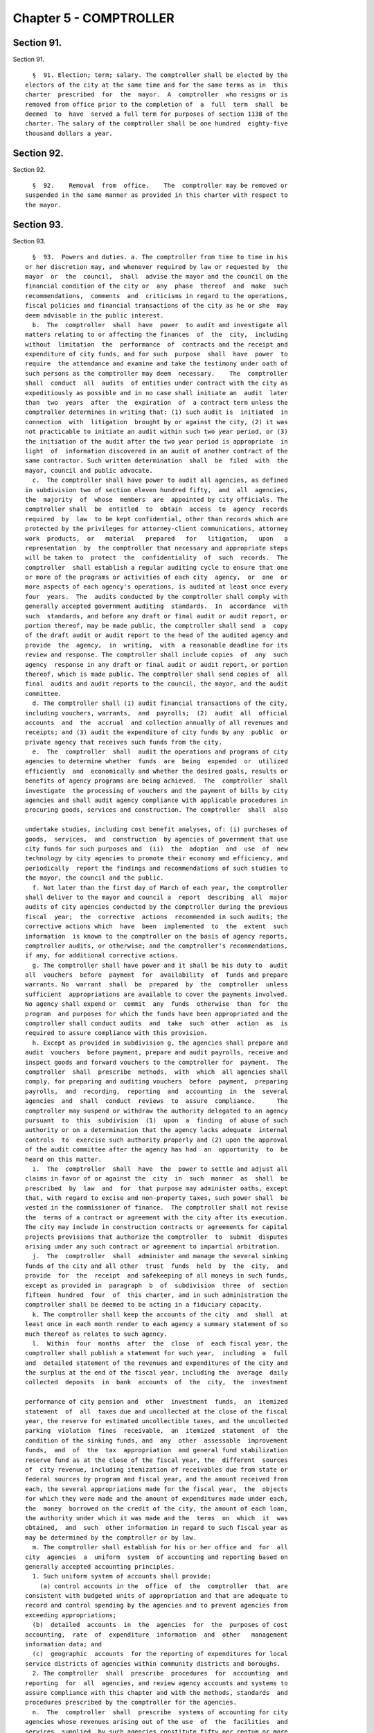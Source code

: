 Chapter 5 - COMPTROLLER
=======================

Section 91.
-----------

Section 91. ::    
        
     
        §  91. Election; term; salary. The comptroller shall be elected by the
      electors of the city at the same time and for the same terms as in  this
      charter  prescribed  for  the  mayor.  A  comptroller  who resigns or is
      removed from office prior to the completion of  a  full  term  shall  be
      deemed  to  have  served a full term for purposes of section 1138 of the
      charter. The salary of the comptroller shall be one hundred  eighty-five
      thousand dollars a year.
    
    
    
    
    
    
    

Section 92.
-----------

Section 92. ::    
        
     
        §  92.    Removal  from  office.    The  comptroller may be removed or
      suspended in the same manner as provided in this charter with respect to
      the mayor.
    
    
    
    
    
    
    

Section 93.
-----------

Section 93. ::    
        
     
        §  93.  Powers and duties. a. The comptroller from time to time in his
      or her discretion may, and whenever required by law or requested by  the
      mayor  or  the  council,  shall  advise the mayor and the council on the
      financial condition of the city or  any  phase  thereof  and  make  such
      recommendations,  comments  and  criticisms in regard to the operations,
      fiscal policies and financial transactions of the city as he or she  may
      deem advisable in the public interest.
        b.  The  comptroller  shall  have  power  to audit and investigate all
      matters relating to or affecting the finances  of  the  city,  including
      without  limitation  the  performance  of  contracts and the receipt and
      expenditure of city funds, and for such  purpose  shall  have  power  to
      require  the attendance and examine and take the testimony under oath of
      such persons as the comptroller may deem  necessary.    The  comptroller
      shall  conduct  all  audits  of entities under contract with the city as
      expeditiously as possible and in no case shall initiate an  audit  later
      than  two  years  after  the  expiration  of  a contract term unless the
      comptroller determines in writing that: (1) such audit is  initiated  in
      connection  with  litigation  brought by or against the city, (2) it was
      not practicable to initiate an audit within such two year period, or (3)
      the initiation of the audit after the two year period is appropriate  in
      light  of  information discovered in an audit of another contract of the
      same contractor. Such written determination  shall  be  filed  with  the
      mayor, council and public advocate.
        c.  The comptroller shall have power to audit all agencies, as defined
      in subdivision two of section eleven hundred fifty,  and  all  agencies,
      the  majority  of  whose  members  are  appointed by city officials. The
      comptroller shall  be  entitled  to  obtain  access  to  agency  records
      required  by  law  to be kept confidential, other than records which are
      protected by the privileges for attorney-client communications, attorney
      work  products,  or   material   prepared   for   litigation,   upon   a
      representation  by  the comptroller that necessary and appropriate steps
      will be taken to  protect  the  confidentiality  of  such  records.  The
      comptroller  shall establish a regular auditing cycle to ensure that one
      or more of the programs or activities of each city  agency,  or  one  or
      more aspects of each agency's operations, is audited at least once every
      four  years.  The  audits conducted by the comptroller shall comply with
      generally accepted government auditing  standards.  In  accordance  with
      such  standards, and before any draft or final audit or audit report, or
      portion thereof, may be made public, the comptroller shall send  a  copy
      of the draft audit or audit report to the head of the audited agency and
      provide  the  agency,  in  writing,  with  a reasonable deadline for its
      review and response. The comptroller shall include copies  of  any  such
      agency  response in any draft or final audit or audit report, or portion
      thereof, which is made public. The comptroller shall send copies of  all
      final  audits and audit reports to the council, the mayor, and the audit
      committee.
        d. The comptroller shall (1) audit financial transactions of the city,
      including vouchers, warrants,  and  payrolls;  (2)  audit  all  official
      accounts  and  the  accrual  and collection annually of all revenues and
      receipts; and (3) audit the expenditure of city funds by any  public  or
      private agency that receives such funds from the city.
        e.  The  comptroller  shall  audit the operations and programs of city
      agencies to determine whether  funds  are  being  expended  or  utilized
      efficiently  and  economically and whether the desired goals, results or
      benefits of agency programs are being achieved.  The  comptroller  shall
      investigate  the processing of vouchers and the payment of bills by city
      agencies and shall audit agency compliance with applicable procedures in
      procuring goods, services and construction. The comptroller  shall  also
    
      undertake studies, including cost benefit analyses, of: (i) purchases of
      goods,  services,  and  construction  by agencies of government that use
      city funds for such purposes and  (ii)  the  adoption  and  use  of  new
      technology by city agencies to promote their economy and efficiency, and
      periodically  report the findings and recommendations of such studies to
      the mayor, the council and the public.
        f. Not later than the first day of March of each year, the comptroller
      shall deliver to the mayor and council a  report  describing  all  major
      audits of city agencies conducted by the comptroller during the previous
      fiscal  year;  the  corrective  actions  recommended in such audits; the
      corrective actions which  have  been  implemented  to  the  extent  such
      information  is known to the comptroller on the basis of agency reports,
      comptroller audits, or otherwise; and the comptroller's recommendations,
      if any, for additional corrective actions.
        g. The comptroller shall have power and it shall be his duty to  audit
      all  vouchers  before  payment  for  availability  of  funds and prepare
      warrants. No  warrant  shall  be  prepared  by  the  comptroller  unless
      sufficient  appropriations are available to cover the payments involved.
      No agency shall expend or  commit  any  funds  otherwise  than  for  the
      program  and purposes for which the funds have been appropriated and the
      comptroller shall conduct audits  and  take  such  other  action  as  is
      required to assure compliance with this provision.
        h. Except as provided in subdivision g, the agencies shall prepare and
      audit  vouchers  before payment, prepare and audit payrolls, receive and
      inspect goods and forward vouchers to the comptroller for  payment.  The
      comptroller  shall  prescribe  methods,  with  which  all agencies shall
      comply, for preparing and auditing vouchers  before  payment,  preparing
      payrolls,  and  recording,  reporting  and  accounting  in  the  several
      agencies  and  shall  conduct  reviews  to  assure  compliance.      The
      comptroller may suspend or withdraw the authority delegated to an agency
      pursuant  to  this  subdivision  (1)  upon  a  finding  of abuse of such
      authority or on a determination that the agency lacks adequate  internal
      controls  to  exercise such authority properly and (2) upon the approval
      of the audit committee after the agency has had  an  opportunity  to  be
      heard on this matter.
        i.  The  comptroller  shall  have  the  power to settle and adjust all
      claims in favor of or against the  city  in  such  manner  as  shall  be
      prescribed  by  law  and  for  that purpose may administer oaths, except
      that, with regard to excise and non-property taxes, such power shall  be
      vested in the commissioner of finance.  The comptroller shall not revise
      the  terms of a contract or agreement with the city after its execution.
      The city may include in construction contracts or agreements for capital
      projects provisions that authorize the comptroller  to  submit  disputes
      arising under any such contract or agreement to impartial arbitration.
        j.  The  comptroller  shall  administer and manage the several sinking
      funds of the city and all other  trust  funds  held  by  the  city,  and
      provide  for  the  receipt  and safekeeping of all moneys in such funds,
      except as provided in  paragraph  b  of  subdivision  three  of  section
      fifteen  hundred  four  of  this charter, and in such administration the
      comptroller shall be deemed to be acting in a fiduciary capacity.
        k. The comptroller shall keep the accounts of the city  and  shall  at
      least once in each month render to each agency a summary statement of so
      much thereof as relates to such agency.
        l.  Within  four  months  after  the  close  of  each fiscal year, the
      comptroller shall publish a statement for such year,  including  a  full
      and  detailed statement of the revenues and expenditures of the city and
      the surplus at the end of the fiscal year, including the  average  daily
      collected  deposits  in  bank  accounts  of  the  city,  the  investment
    
      performance of city pension and  other  investment  funds,  an  itemized
      statement  of  all  taxes due and uncollected at the close of the fiscal
      year, the reserve for estimated uncollectible taxes, and the uncollected
      parking  violation  fines  receivable,  an  itemized  statement  of  the
      condition of the sinking funds, and  any  other  assessable  improvement
      funds,  and  of  the  tax  appropriation  and general fund stabilization
      reserve fund as at the close of the fiscal year, the  different  sources
      of  city revenue, including itemization of receivables due from state or
      federal sources by program and fiscal year, and the amount received from
      each, the several appropriations made for the fiscal year,  the  objects
      for which they were made and the amount of expenditures made under each,
      the  money  borrowed on the credit of the city, the amount of each loan,
      the authority under which it was made and the  terms  on  which  it  was
      obtained,  and  such  other information in regard to such fiscal year as
      may be determined by the comptroller or by law.
        m. The comptroller shall establish for his or her office and  for  all
      city  agencies  a  uniform  system  of accounting and reporting based on
      generally accepted accounting principles.
        1. Such uniform system of accounts shall provide:
          (a) control accounts in the  office  of  the  comptroller  that  are
      consistent with budgeted units of appropriation and that are adequate to
      record and control spending by the agencies and to prevent agencies from
      exceeding appropriations;
        (b)  detailed  accounts  in  the  agencies  for  the  purposes of cost
      accounting,  rate  of  expenditure  information  and  other   management
      information data; and
        (c)  geographic  accounts  for the reporting of expenditures for local
      service districts of agencies within community districts and boroughs.
        2. The comptroller  shall  prescribe  procedures  for  accounting  and
      reporting  for  all  agencies, and review agency accounts and systems to
      assure compliance with this chapter and with the methods, standards  and
      procedures prescribed by the comptroller for the agencies.
        n.  The  comptroller  shall  prescribe  systems of accounting for city
      agencies whose revenues arising out of the use  of  the  facilities  and
      services  supplied  by such agencies constitute fifty per centum or more
      of the appropriations provided for the operation of such agencies, which
      systems of accounting shall conform so far as  practicable  to  standard
      public  utility  accounting  practices. The comptroller shall publish in
      the comptroller's annual report the financial statements for  such  city
      agencies.
        o. Notwithstanding the provisions of any general, special or local law
      or  this charter or any contract heretofore or hereafter made or awarded
      by the city of New York or by any agency, department or authority acting
      on its behalf, the comptroller may, at his or her discretion, turn  over
      the  physical  custody  and  safekeeping of bonds, notes, obligations or
      other evidences of indebtedness which have been  or  will  be  deposited
      with  the  comptroller  as  collateral  security  as  required by law or
      contract to a custodian who  may  be  (a)  any  bank  or  trust  company
      incorporated  in  the  state,  or  (b)  any national bank located in the
      state, or (c) any private banker duly authorized by  the  superintendent
      of  banks  of this state to engage in business here. The comptroller may
      enter into a contract with such custodian  under  terms  and  conditions
      which the comptroller may require. Each depositor of collateral security
      shall  bear  a  proportionate  share  of  the  cost  of  such  custodial
      safekeeping which shall be paid to the city of New York.
        p. No contract or agreement executed pursuant to this charter or other
      law shall be implemented until (1)  a  copy  has  been  filed  with  the
      comptroller  and  (2)  the  comptroller has registered it, in accordance
    
      with sections three hundred twenty-eight and three hundred  seventy-five
      of the charter.
        q. The council shall periodically review the requirements contained in
      the  charter for studies and reports by the comptroller and may by local
      law revise such requirements as it deems appropriate. At such  times  as
      the  mayor or the council shall request, the comptroller shall submit to
      them such  information  as  they  may  request.  The  comptroller,  upon
      request,  shall  assist  the  council  in  the  conduct  of  any  of its
      investigations or studies of the fiscal or economic affairs of the  city
      or  of  any agency. The comptroller shall provide reports to the council
      upon request and  shall  testify  before  the  council  or  a  committee
      thereof.
        r.  The  comptroller  shall  make a complete transcript of each public
      hearing conducted by the office available for public inspection free  of
      charge within sixty days after such hearing.  The comptroller shall also
      provide a copy of any requested pages of such transcript at a reasonable
      fee to cover copying and, if relevant, mailing costs.
    
    
    
    
    
    
    

Section 94.
-----------

Section 94. ::    
        
     
        §  94.  Deputy  comptrollers  and other appointees. a. The comptroller
      shall appoint  and  at  pleasure  remove  a  first,  and  second  deputy
      comptroller.  The comptroller may appoint and at pleasure remove a third
      deputy  comptroller who shall be a person qualified to advise and assist
      the comptroller in all matters relating to borrowings and the investment
      of funds. Except as provided in subdivision b of this section,  each  of
      the  deputies  and  any officer or employee appointed by the comptroller
      shall have such powers and duties as may be assigned to such  person  by
      the  comptroller  by  instrument  in  writing filed with the city clerk.
      Provided however that no more  than  five  such  additionally  appointed
      officers  or  employees shall serve simultaneously. The city clerk shall
      notify the council of the filing or revocation of each such appointment.
        b. Any deputy comptroller or any officer or employee appointed by  the
      comptroller  may  act  in place of the comptroller on any board, body or
      committee of which the comptroller is a member whenever the  comptroller
      shall  so authorize in writing and such authorization is filed with such
      board, body or committee and with the city clerk.
        c. Any vacancy in the office of comptroller shall be filled by popular
      election, in the manner set forth in this subdivision. In the event of a
      vacancy in the office of  comptroller  until  an  interim  or  permanent
      successor  is  first elected, or whenever by reason of sickness, absence
      from the city or  suspension  from  office,  the  comptroller  shall  be
      prevented  from  attending  to  the  duties  of the office, or while the
      comptroller is acting as mayor, the first deputy comptroller or  in  the
      case  of  his or her illness or absence the second deputy comptroller or
      in the  case  of  his  or  her  illness  or  absence  the  third  deputy
      comptroller shall act as comptroller.
        1.  Within  three days of the occurrence of a vacancy in the office of
      the comptroller, the mayor shall proclaim the date for the  election  or
      elections   required   by  this  subdivision,  provide  notice  of  such
      proclamation to the city clerk and the board of  elections  and  publish
      notice  thereof  in  the City Record. After the proclamation of the date
      for an election to be held pursuant to paragraphs four or five  of  this
      subdivision,  the  city clerk shall publish notice thereof not less than
      twice in each week preceding the date of  such  election  in  newspapers
      distributed  within  the  city,  and  the  board of elections shall mail
      notice of such election to all registered voters within the city.
        2. If a vacancy occurs during the first three years  of  the  term,  a
      general  election to fill the vacancy for the remainder of the unexpired
      term shall be held in the year in which the vacancy occurs,  unless  the
      vacancy  occurs  after the last day on which an occurring vacancy may be
      filled at the general election in that same year with party  nominations
      of  candidates  for  such  election being made at a primary election, as
      provided in section 6-116 of the election law. If such a vacancy  occurs
      in any year after such last day, it shall be filled for the remainder of
      the  unexpired  term  at  the  general  election  in  the following year
      provided, however, that no general election to fill a vacancy  shall  be
      held  in the last year of the term, except as provided in paragraph nine
      of this subdivision. Party  nominations  of  candidates  for  a  general
      election to fill a vacancy for the remainder of the unexpired term shall
      be  made  at a primary election, except as provided in paragraph five of
      this subdivision.
        3. If a special or general election to fill the vacancy on an  interim
      basis  has  not  been  previously held pursuant to paragraphs four, six,
      seven and eight of this subdivision, the  person  elected  to  fill  the
      vacancy  for  the  remainder of the unexpired term at a general election
      shall take office immediately upon qualification and shall  serve  until
      the  term  expires. If a special or general election to fill the vacancy
    
      on an interim basis has been previously held, the person elected to fill
      the vacancy for the  remainder  of  the  unexpired  term  at  a  general
      election  shall  take office on January first of the year following such
      general election and shall serve until the term expires.
        4. If a vacancy occurs during the first three years of the term and on
      or  before  the  last  day  in  the  third  year of the term on which an
      occurring vacancy may be filled for the remainder of the unexpired  term
      at  a  general  election  with  party nominations of candidates for such
      election being made at a primary election, as provided in section  6-116
      of  the  election law, a special or general election to fill the vacancy
      on an interim basis shall be held, unless the vacancy occurs  less  than
      ninety  days before the next primary election at which party nominations
      for a general election to fill the vacancy may be made and on or  before
      the  last  day  on  which  an  occurring  vacancy  may be filled for the
      remainder of the unexpired term at the general election in the same year
      in which the vacancy occurs with party  nominations  of  candidates  for
      such  election  being made at a primary election, as provided in section
      6-116 of the election law.
        5. If a vacancy occurs after the last day in the  third  year  of  the
      term  on  which  an occurring vacancy may be filled for the remainder of
      the unexpired term at  a  general  election  in  each  year  with  party
      nominations  of  candidates  for  such  election being made at a primary
      election, as provided in section 6-116 of the election law, but not less
      than ninety days before the date of the primary election in  the  fourth
      year  of  such  term, a special or general election to fill such vacancy
      for the remainder of the unexpired term shall be held.
        6.  Elections  held  pursuant  to  paragraph  four  or  five  of  this
      subdivision  shall  be  scheduled  in  the  following  manner: a special
      election to fill the vacancy shall be held on the first Tuesday at least
      forty-five days after the occurrence of the vacancy, provided  that  the
      mayor,   in   the   proclamation  required  by  paragraph  one  of  this
      subdivision, may schedule such election for another day no more than ten
      days after such  Tuesday  and  not  less  than  forty  days  after  such
      proclamation if the mayor determines that such rescheduling is necessary
      to facilitate maximum voter participation; except that
        (a)  if  the vacancy occurs before September twentieth in any year and
      the first Tuesday at least forty-five days after the occurrence  of  the
      vacancy  is  less  than ninety days before a regularly scheduled general
      election or between a primary and a general election, the vacancy  shall
      be filled at such general election; and
        (b)  if  the vacancy occurs before September twentieth in any year and
      the first Tuesday at least forty-five days after the occurrence  of  the
      vacancy  is  after  a  regularly scheduled general election, the vacancy
      shall be filled at such general election; and
        (c) if the vacancy occurs on or after September twentieth in any  year
      and  the  first Tuesday at least forty-five days after the occurrence of
      the vacancy is after, but less  than  thirty  days  after,  a  regularly
      scheduled  general  election,  the  vacancy shall be filled at a special
      election to be held on the first Tuesday in December in such year.
        7. All nominations for elections to fill vacancies  held  pursuant  to
      paragraphs  four  and  five  of this subdivision shall be by independent
      nominating petition. A signature on an independent  nominating  petition
      made earlier than the date of the proclamation required by paragraph one
      of this subdivision shall not be counted.
        8. A person elected to fill a vacancy in the office of the comptroller
      at an election held pursuant to paragraph four of this subdivision shall
      take  office  immediately  upon  qualification  and serve until December
      thirty-first of the  year  in  which  the  vacancy  is  filled  for  the
    
      remainder  of  the  unexpired  term  pursuant  to  paragraph two of this
      subdivision. A person elected to fill a vacancy in  the  office  of  the
      comptroller  at  an  election  held  pursuant  to paragraph five of this
      subdivision  shall  take office immediately upon qualification and serve
      until the term expires.
        9. If a vacancy occurs less than ninety days before the  date  of  the
      primary election in the last year of the term, the person elected at the
      general  election  in  such year for the next succeeding term shall take
      office immediately upon qualification  and  fill  the  vacancy  for  the
      remainder of the unexpired term.
    
    
    
    
    
    
    

Section 95.
-----------

Section 95. ::    
        
     
        §  95.  Annual audit. a. The city, in accordance with subdivision b of
      this section and section ninety-seven of this chapter, shall  take  such
      action  as  may  be  necessary to enable an independent certified public
      accounting firm or consortium of such firms to perform an  annual  audit
      in  accordance with generally accepted auditing standards and to furnish
      to the city, in accordance with  subdivision  b  of  this  section,  the
      report on such audit prepared by such firm or consortium of firms, which
      report  shall  include  an  opinion  as  to whether the city's financial
      statements have been prepared  in  accordance  with  generally  accepted
      accounting  principles  and  shall  state  whether  the  audit  of  such
      financial statements was made  in  accordance  with  generally  accepted
      auditing  standards.  The  city  shall make available for inspection and
      copying all books, records, work papers and other data and  material  as
      required  by such auditors, and officers and employees of the city shall
      be made available to, and shall cooperate with, such auditors so  as  to
      permit  such  annual  audit to be completed and the report issued within
      four months after the close of the city's fiscal year.
        b. The annual audit described in subdivision a of this  section  shall
      be made by a firm or firms of certified public accountants, as set forth
      in  such  subdivision,  selected  by  the audit committee. Copies of the
      annual audit shall be submitted  to  the  mayor,  the  comptroller,  the
      council  and  the  state  comptroller and shall be published in the City
      Record. No audit engagement contract  pursuant  to  this  section  shall
      exceed four years.
    
    
    
    
    
    
    

Section 96.
-----------

Section 96. ::    
        
     
        § 96. Actuarial audit. The comptroller, with the approval of the audit
      committee,  biennially shall select an independent actuary to review and
      comment upon the  financial  soundness  and  probity  of  the  actuarial
      assumptions  employed by the city to calculate contributions to the city
      pension funds. The report of the actuary shall be published in the  City
      Record. No actuary may be selected more than twice consecutively.
    
    
    
    
    
    
    

Section 97.
-----------

Section 97. ::    
        
     
        §  97.  Audit  committee.  a.  There shall be an audit committee which
      shall consist of the mayor, the comptroller, the  public  advocate,  and
      four  private  members  appointed  by  the  mayor,  two of whom shall be
      appointed upon the recommendation of the comptroller. The members of the
      committee shall elect a private member  as  chair  for  an  annual  term
      commencing on the first day of March.
        b.  The  private  members of the audit committee shall include (i) two
      persons with expertise in finance, and (ii) two persons  with  expertise
      in  accounting.  Two  private  members,  one  of  whom  shall  have been
      recommended  by  the  comptroller,  shall  serve  for   two-year   terms
      commencing  on  the first day of March, nineteen hundred ninety; and two
      private members,  one  of  whom  shall  have  been  recommended  by  the
      comptroller,  shall serve for two-year terms commencing on the first day
      of March, nineteen hundred ninety-one. Private members shall continue in
      office until their successors have been appointed and qualified. Private
      members shall serve without salary but shall be reimbursed for  expenses
      actually  and necessarily incurred in the performance of official duties
      and shall also receive a per diem allowance when rendering  services  to
      the committee.
        c. The audit committee shall:
        (1)  approve  or disapprove the comptroller's suspension or withdrawal
      of authority delegated to an agency pursuant to subdivision h of section
      ninety-three;
        (2) select a firm or firms of certified public accountants to  perform
      the annual audit of the city's accounts required by section ninety-five;
        (3)  assist  in  the determination of areas of inquiry for, review the
      progress of, and evaluate the results of, the annual audit  required  by
      section ninety-five;
        (4)  approve  the  selection of the independent actuary to perform the
      actuarial audit required by section ninety-six; and
        (5) perform such other functions as  are  agreed  to  by  all  of  the
      members.
    
    
    
    
    
    
    

